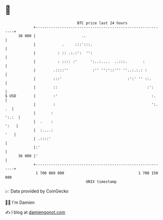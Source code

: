 * 👋

#+begin_example
                                    BTC price last 24 hours                    
                +------------------------------------------------------------+ 
         38 000 |                     ..                                     | 
                |            .     :::':::.                                  | 
                |          : :: .:.:':  '':                                  | 
                |          : :::: :'      ':..:....  ..:::.       :          | 
                |        .::::''           :'' '':'::''' ''..:.:.: :         | 
                |        :::'                              :':' '' ::.       | 
                |        ::                                         :':      | 
   $ USD        |        :'                                           :.     | 
                |        :                                            ':. .  | 
                |       :                                              ':.:  | 
                |  .    :                                               ':   | 
                |  :....:                                                '   | 
                | .::::'                                                     | 
                |:'                                                          | 
         36 000 |'                                                           | 
                +------------------------------------------------------------+ 
                 1 700 060 000                                  1 700 150 000  
                                        UNIX timestamp                         
#+end_example
📈 Data provided by CoinGecko

🧑‍💻 I'm Damien

✍️ I blog at [[https://www.damiengonot.com][damiengonot.com]]
